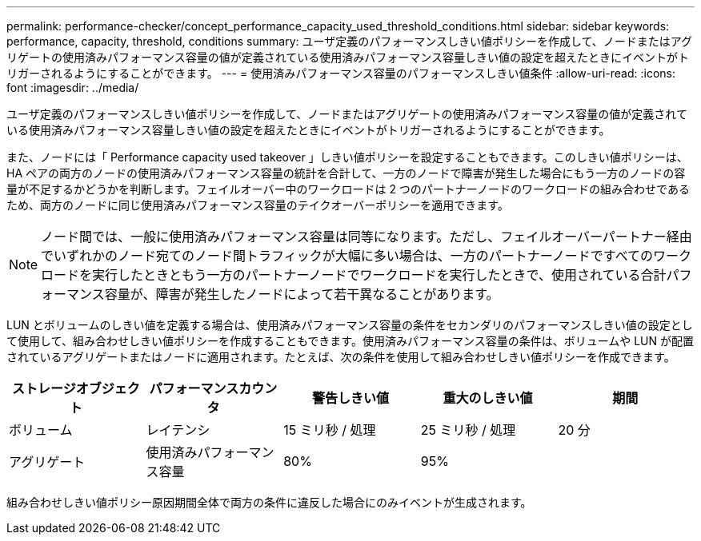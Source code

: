 ---
permalink: performance-checker/concept_performance_capacity_used_threshold_conditions.html 
sidebar: sidebar 
keywords: performance, capacity, threshold, conditions 
summary: ユーザ定義のパフォーマンスしきい値ポリシーを作成して、ノードまたはアグリゲートの使用済みパフォーマンス容量の値が定義されている使用済みパフォーマンス容量しきい値の設定を超えたときにイベントがトリガーされるようにすることができます。 
---
= 使用済みパフォーマンス容量のパフォーマンスしきい値条件
:allow-uri-read: 
:icons: font
:imagesdir: ../media/


[role="lead"]
ユーザ定義のパフォーマンスしきい値ポリシーを作成して、ノードまたはアグリゲートの使用済みパフォーマンス容量の値が定義されている使用済みパフォーマンス容量しきい値の設定を超えたときにイベントがトリガーされるようにすることができます。

また、ノードには「 Performance capacity used takeover 」しきい値ポリシーを設定することもできます。このしきい値ポリシーは、 HA ペアの両方のノードの使用済みパフォーマンス容量の統計を合計して、一方のノードで障害が発生した場合にもう一方のノードの容量が不足するかどうかを判断します。フェイルオーバー中のワークロードは 2 つのパートナーノードのワークロードの組み合わせであるため、両方のノードに同じ使用済みパフォーマンス容量のテイクオーバーポリシーを適用できます。

[NOTE]
====
ノード間では、一般に使用済みパフォーマンス容量は同等になります。ただし、フェイルオーバーパートナー経由でいずれかのノード宛てのノード間トラフィックが大幅に多い場合は、一方のパートナーノードですべてのワークロードを実行したときともう一方のパートナーノードでワークロードを実行したときで、使用されている合計パフォーマンス容量が、障害が発生したノードによって若干異なることがあります。

====
LUN とボリュームのしきい値を定義する場合は、使用済みパフォーマンス容量の条件をセカンダリのパフォーマンスしきい値の設定として使用して、組み合わせしきい値ポリシーを作成することもできます。使用済みパフォーマンス容量の条件は、ボリュームや LUN が配置されているアグリゲートまたはノードに適用されます。たとえば、次の条件を使用して組み合わせしきい値ポリシーを作成できます。

|===
| ストレージオブジェクト | パフォーマンスカウンタ | 警告しきい値 | 重大のしきい値 | 期間 


 a| 
ボリューム
 a| 
レイテンシ
 a| 
15 ミリ秒 / 処理
 a| 
25 ミリ秒 / 処理
 a| 
20 分



 a| 
アグリゲート
 a| 
使用済みパフォーマンス容量
 a| 
80%
 a| 
95%
 a| 

|===
組み合わせしきい値ポリシー原因期間全体で両方の条件に違反した場合にのみイベントが生成されます。
